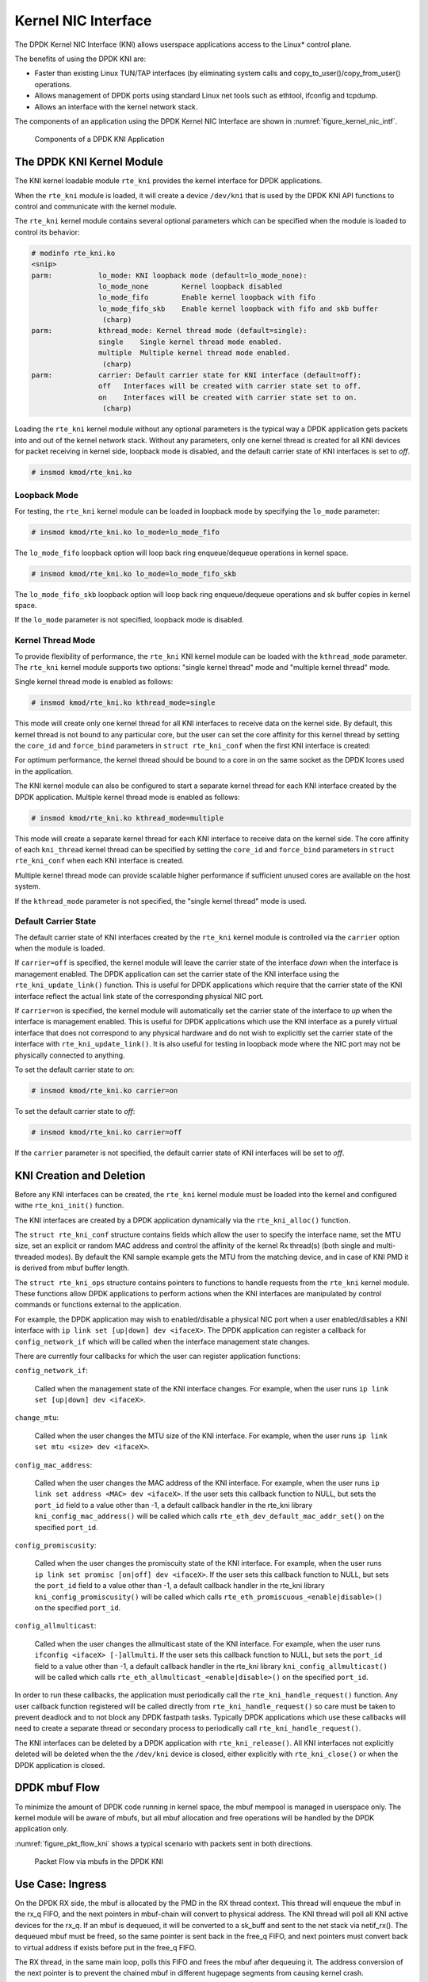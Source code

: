 ..  SPDX-License-Identifier: BSD-3-Clause
    Copyright(c) 2010-2015 Intel Corporation.

.. _kni:

Kernel NIC Interface
====================

The DPDK Kernel NIC Interface (KNI) allows userspace applications access to the Linux* control plane.

The benefits of using the DPDK KNI are:

*   Faster than existing Linux TUN/TAP interfaces
    (by eliminating system calls and copy_to_user()/copy_from_user() operations.

*   Allows management of DPDK ports using standard Linux net tools such as ethtool, ifconfig and tcpdump.

*   Allows an interface with the kernel network stack.

The components of an application using the DPDK Kernel NIC Interface are shown in :numref:`figure_kernel_nic_intf`.

.. _figure_kernel_nic_intf:

.. figure:: img/kernel_nic_intf.*

   Components of a DPDK KNI Application


The DPDK KNI Kernel Module
--------------------------

The KNI kernel loadable module ``rte_kni`` provides the kernel interface
for DPDK applications.

When the ``rte_kni`` module is loaded, it will create a device ``/dev/kni``
that is used by the DPDK KNI API functions to control and communicate with
the kernel module.

The ``rte_kni`` kernel module contains several optional parameters which
can be specified when the module is loaded to control its behavior:

.. code-block:: console

    # modinfo rte_kni.ko
    <snip>
    parm:           lo_mode: KNI loopback mode (default=lo_mode_none):
                    lo_mode_none        Kernel loopback disabled
                    lo_mode_fifo        Enable kernel loopback with fifo
                    lo_mode_fifo_skb    Enable kernel loopback with fifo and skb buffer
                     (charp)
    parm:           kthread_mode: Kernel thread mode (default=single):
                    single    Single kernel thread mode enabled.
                    multiple  Multiple kernel thread mode enabled.
                     (charp)
    parm:           carrier: Default carrier state for KNI interface (default=off):
                    off   Interfaces will be created with carrier state set to off.
                    on    Interfaces will be created with carrier state set to on.
                     (charp)

Loading the ``rte_kni`` kernel module without any optional parameters is
the typical way a DPDK application gets packets into and out of the kernel
network stack.  Without any parameters, only one kernel thread is created
for all KNI devices for packet receiving in kernel side, loopback mode is
disabled, and the default carrier state of KNI interfaces is set to *off*.

.. code-block:: console

    # insmod kmod/rte_kni.ko

.. _kni_loopback_mode:

Loopback Mode
~~~~~~~~~~~~~

For testing, the ``rte_kni`` kernel module can be loaded in loopback mode
by specifying the ``lo_mode`` parameter:

.. code-block:: console

    # insmod kmod/rte_kni.ko lo_mode=lo_mode_fifo

The ``lo_mode_fifo`` loopback option will loop back ring enqueue/dequeue
operations in kernel space.

.. code-block:: console

    # insmod kmod/rte_kni.ko lo_mode=lo_mode_fifo_skb

The ``lo_mode_fifo_skb`` loopback option will loop back ring enqueue/dequeue
operations and sk buffer copies in kernel space.

If the ``lo_mode`` parameter is not specified, loopback mode is disabled.

.. _kni_kernel_thread_mode:

Kernel Thread Mode
~~~~~~~~~~~~~~~~~~

To provide flexibility of performance, the ``rte_kni`` KNI kernel module
can be loaded with the ``kthread_mode`` parameter.  The ``rte_kni`` kernel
module supports two options: "single kernel thread" mode and "multiple
kernel thread" mode.

Single kernel thread mode is enabled as follows:

.. code-block:: console

    # insmod kmod/rte_kni.ko kthread_mode=single

This mode will create only one kernel thread for all KNI interfaces to
receive data on the kernel side.  By default, this kernel thread is not
bound to any particular core, but the user can set the core affinity for
this kernel thread by setting the ``core_id`` and ``force_bind`` parameters
in ``struct rte_kni_conf`` when the first KNI interface is created:

For optimum performance, the kernel thread should be bound to a core in
on the same socket as the DPDK lcores used in the application.

The KNI kernel module can also be configured to start a separate kernel
thread for each KNI interface created by the DPDK application.  Multiple
kernel thread mode is enabled as follows:

.. code-block:: console

    # insmod kmod/rte_kni.ko kthread_mode=multiple

This mode will create a separate kernel thread for each KNI interface to
receive data on the kernel side.  The core affinity of each ``kni_thread``
kernel thread can be specified by setting the ``core_id`` and ``force_bind``
parameters in ``struct rte_kni_conf`` when each KNI interface is created.

Multiple kernel thread mode can provide scalable higher performance if
sufficient unused cores are available on the host system.

If the ``kthread_mode`` parameter is not specified, the "single kernel
thread" mode is used.

.. _kni_default_carrier_state:

Default Carrier State
~~~~~~~~~~~~~~~~~~~~~

The default carrier state of KNI interfaces created by the ``rte_kni``
kernel module is controlled via the ``carrier`` option when the module
is loaded.

If ``carrier=off`` is specified, the kernel module will leave the carrier
state of the interface *down* when the interface is management enabled.
The DPDK application can set the carrier state of the KNI interface using the
``rte_kni_update_link()`` function.  This is useful for DPDK applications
which require that the carrier state of the KNI interface reflect the
actual link state of the corresponding physical NIC port.

If ``carrier=on`` is specified, the kernel module will automatically set
the carrier state of the interface to *up* when the interface is management
enabled.  This is useful for DPDK applications which use the KNI interface as
a purely virtual interface that does not correspond to any physical hardware
and do not wish to explicitly set the carrier state of the interface with
``rte_kni_update_link()``.  It is also useful for testing in loopback mode
where the NIC port may not be physically connected to anything.

To set the default carrier state to *on*:

.. code-block:: console

    # insmod kmod/rte_kni.ko carrier=on

To set the default carrier state to *off*:

.. code-block:: console

    # insmod kmod/rte_kni.ko carrier=off

If the ``carrier`` parameter is not specified, the default carrier state
of KNI interfaces will be set to *off*.

KNI Creation and Deletion
-------------------------

Before any KNI interfaces can be created, the ``rte_kni`` kernel module must
be loaded into the kernel and configured withe ``rte_kni_init()`` function.

The KNI interfaces are created by a DPDK application dynamically via the
``rte_kni_alloc()`` function.

The ``struct rte_kni_conf`` structure contains fields which allow the
user to specify the interface name, set the MTU size, set an explicit or
random MAC address and control the affinity of the kernel Rx thread(s)
(both single and multi-threaded modes).
By default the KNI sample example gets the MTU from the matching device,
and in case of KNI PMD it is derived from mbuf buffer length.

The ``struct rte_kni_ops`` structure contains pointers to functions to
handle requests from the ``rte_kni`` kernel module.  These functions
allow DPDK applications to perform actions when the KNI interfaces are
manipulated by control commands or functions external to the application.

For example, the DPDK application may wish to enabled/disable a physical
NIC port when a user enabled/disables a KNI interface with ``ip link set
[up|down] dev <ifaceX>``.  The DPDK application can register a callback for
``config_network_if`` which will be called when the interface management
state changes.

There are currently four callbacks for which the user can register
application functions:

``config_network_if``:

    Called when the management state of the KNI interface changes.
    For example, when the user runs ``ip link set [up|down] dev <ifaceX>``.

``change_mtu``:

    Called when the user changes the MTU size of the KNI
    interface.  For example, when the user runs ``ip link set mtu <size>
    dev <ifaceX>``.

``config_mac_address``:

    Called when the user changes the MAC address of the KNI interface.
    For example, when the user runs ``ip link set address <MAC>
    dev <ifaceX>``.  If the user sets this callback function to NULL,
    but sets the ``port_id`` field to a value other than -1, a default
    callback handler in the rte_kni library ``kni_config_mac_address()``
    will be called which calls ``rte_eth_dev_default_mac_addr_set()``
    on the specified ``port_id``.

``config_promiscusity``:

    Called when the user changes the promiscuity state of the KNI
    interface.  For example, when the user runs ``ip link set promisc
    [on|off] dev <ifaceX>``. If the user sets this callback function to
    NULL, but sets the ``port_id`` field to a value other than -1, a default
    callback handler in the rte_kni library ``kni_config_promiscusity()``
    will be called which calls ``rte_eth_promiscuous_<enable|disable>()``
    on the specified ``port_id``.

``config_allmulticast``:

    Called when the user changes the allmulticast state of the KNI interface.
    For example, when the user runs ``ifconfig <ifaceX> [-]allmulti``. If the
    user sets this callback function to NULL, but sets the ``port_id`` field to
    a value other than -1, a default callback handler in the rte_kni library
    ``kni_config_allmulticast()`` will be called which calls
    ``rte_eth_allmulticast_<enable|disable>()`` on the specified ``port_id``.

In order to run these callbacks, the application must periodically call
the ``rte_kni_handle_request()`` function.  Any user callback function
registered will be called directly from ``rte_kni_handle_request()`` so
care must be taken to prevent deadlock and to not block any DPDK fastpath
tasks.  Typically DPDK applications which use these callbacks will need
to create a separate thread or secondary process to periodically call
``rte_kni_handle_request()``.

The KNI interfaces can be deleted by a DPDK application with
``rte_kni_release()``.  All KNI interfaces not explicitly deleted will be
deleted when the the ``/dev/kni`` device is closed, either explicitly with
``rte_kni_close()`` or when the DPDK application is closed.

DPDK mbuf Flow
--------------

To minimize the amount of DPDK code running in kernel space, the mbuf mempool is managed in userspace only.
The kernel module will be aware of mbufs,
but all mbuf allocation and free operations will be handled by the DPDK application only.

:numref:`figure_pkt_flow_kni` shows a typical scenario with packets sent in both directions.

.. _figure_pkt_flow_kni:

.. figure:: img/pkt_flow_kni.*

   Packet Flow via mbufs in the DPDK KNI


Use Case: Ingress
-----------------

On the DPDK RX side, the mbuf is allocated by the PMD in the RX thread context.
This thread will enqueue the mbuf in the rx_q FIFO,
and the next pointers in mbuf-chain will convert to physical address.
The KNI thread will poll all KNI active devices for the rx_q.
If an mbuf is dequeued, it will be converted to a sk_buff and sent to the net stack via netif_rx().
The dequeued mbuf must be freed, so the same pointer is sent back in the free_q FIFO,
and next pointers must convert back to virtual address if exists before put in the free_q FIFO.

The RX thread, in the same main loop, polls this FIFO and frees the mbuf after dequeuing it.
The address conversion of the next pointer is to prevent the chained mbuf
in different hugepage segments from causing kernel crash.

Use Case: Egress
----------------

For packet egress the DPDK application must first enqueue several mbufs to create an mbuf cache on the kernel side.

The packet is received from the Linux net stack, by calling the kni_net_tx() callback.
The mbuf is dequeued (without waiting due the cache) and filled with data from sk_buff.
The sk_buff is then freed and the mbuf sent in the tx_q FIFO.

The DPDK TX thread dequeues the mbuf and sends it to the PMD via ``rte_eth_tx_burst()``.
It then puts the mbuf back in the cache.

IOVA = VA: Support
------------------

KNI can be operated in IOVA_VA scheme when

- LINUX_VERSION_CODE >= KERNEL_VERSION(4, 8, 0) and
- eal option `iova-mode=va` is passed or bus IOVA scheme in the DPDK is selected
  as RTE_IOVA_VA.

Packet Pool APIs for IOVA=VA mode
---------------------------------

``rte_kni_pktmbuf_pool_create`` and ``rte_kni_pktmbuf_pool_free`` APIs need to
be used for creating packet pools for running KNI applications in IOVA=VA mode.
Packet pool's mbuf memory should be physically contiguous for the KNI kernel
module to work in IOVA=VA mode, this memory requirement was taken care inside
those KNI packet pool create APIs.

Command-line option for legacy KNI
----------------------------------

Existing KNI applications can use ``--legacy-kni`` eal command-line option to
work with DPDK 19.11 and later versions. When this option is selected, IOVA mode
will be forced to PA mode to enable old KNI applications work with the latest
DPDK without code changes.

Ethtool
-------

Ethtool is a Linux-specific tool with corresponding support in the kernel.
The current version of kni provides minimal ethtool functionality
including querying version and link state. It does not support link
control, statistics, or dumping device registers.

